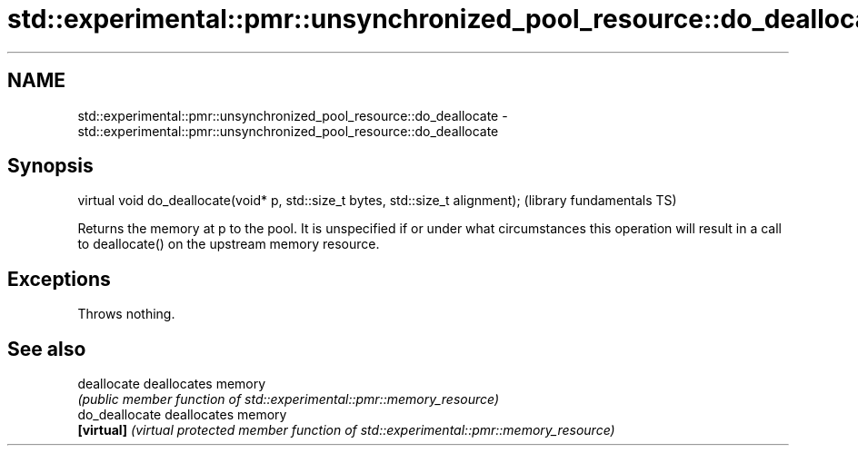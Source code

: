 .TH std::experimental::pmr::unsynchronized_pool_resource::do_deallocate 3 "2020.03.24" "http://cppreference.com" "C++ Standard Libary"
.SH NAME
std::experimental::pmr::unsynchronized_pool_resource::do_deallocate \- std::experimental::pmr::unsynchronized_pool_resource::do_deallocate

.SH Synopsis
   virtual void do_deallocate(void* p, std::size_t bytes, std::size_t alignment);  (library fundamentals TS)

   Returns the memory at p to the pool. It is unspecified if or under what circumstances this operation will result in a call to deallocate() on the upstream memory resource.

.SH Exceptions

   Throws nothing.

.SH See also

   deallocate    deallocates memory
                 \fI(public member function of std::experimental::pmr::memory_resource)\fP
   do_deallocate deallocates memory
   \fB[virtual]\fP     \fI(virtual protected member function of std::experimental::pmr::memory_resource)\fP
